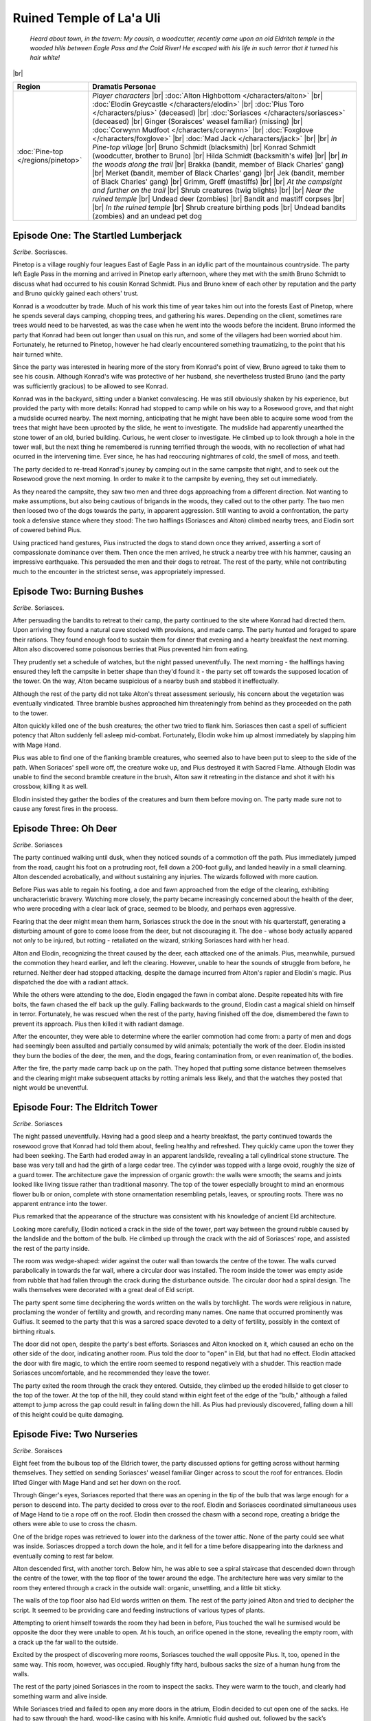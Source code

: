 ===========================
 Ruined Temple of La'a Uli
===========================

  *Heard about town, in the tavern: My cousin, a woodcutter, recently came upon
  an old Eldritch temple in the wooded hills between Eagle Pass and the Cold
  River! He escaped with his life in such terror that it turned his hair white!*

|br|

.. list-table::
   :header-rows: 1
   :widths: auto

   * - Region
     - Dramatis Personae
   * - :doc:`Pine-top </regions/pinetop>`
     - *Player characters*
       |br| :doc:`Alton Highbottom </characters/alton>`
       |br| :doc:`Elodin Greycastle </characters/elodin>`
       |br| :doc:`Pius Toro </characters/pius>` (deceased)
       |br| :doc:`Soriasces </characters/soriasces>` (deceased)
       |br| Ginger (Soraisces' weasel familiar) (missing)
       |br| :doc:`Corwynn Mudfoot </characters/corwynn>`
       |br| :doc:`Foxglove </characters/foxglove>`
       |br| :doc:`Mad Jack </characters/jack>`
       |br|
       |br| *In Pine-top village*
       |br| Bruno Schmidt (blacksmith)
       |br| Konrad Schmidt (woodcutter, brother to Bruno)
       |br| Hilda Schmidt (backsmith's wife)
       |br|
       |br| *In the woods along the trail*
       |br| Brakka (bandit, member of Black Charles' gang)
       |br| Merket (bandit, member of Black Charles' gang)
       |br| Jek (bandit, member of Black Charles' gang)
       |br| Grimm, Greff (mastiffs)
       |br|
       |br| *At the campsight and further on the trail*
       |br| Shrub creatures (twig blights)
       |br|
       |br| *Near the ruined temple*
       |br| Undead deer (zombies)
       |br| Bandit and mastiff corpses
       |br|
       |br| *In the ruined temple*
       |br| Shrub creature birthing pods
       |br| Undead bandits (zombies) and an undead pet dog
 

Episode One: The Startled Lumberjack
------------------------------------
*Scribe*. Socriasces.

Pinetop is a village roughly four leagues East of Eagle Pass in an idyllic part
of the mountainous countryside. The party left Eagle Pass in the morning and
arrived in Pinetop early afternoon, where they met with the smith Bruno Schmidt
to discuss what had occurred to his cousin Konrad Schmidt. Pius and Bruno knew
of each other by reputation and the party and Bruno quickly gained each others'
trust.

Konrad is a woodcutter by trade. Much of his work this time of year takes him
out into the forests East of Pinetop, where he spends several days camping,
chopping trees, and gathering his wares. Depending on the client, sometimes
rare trees would need to be harvested, as was the case when he went into the
woods before the incident. Bruno informed the party that Konrad had been out
longer than usual on this run, and some of the villagers had been worried about
him. Fortunately, he returned to Pinetop, however he had clearly encountered
something traumatizing, to the point that his hair turned white.

Since the party was interested in hearing more of the story from Konrad's point
of view, Bruno agreed to take them to see his cousin. Although Konrad's wife
was protective of her husband, she nevertheless trusted Bruno (and the party
was sufficiently gracious) to be allowed to see Konrad.

Konrad was in the backyard, sitting under a blanket convalescing. He was still
obviously shaken by his experience, but provided the party with more details:
Konrad had stopped to camp while on his way to a Rosewood grove, and that night
a mudslide ocurred nearby. The next morning, anticipating that he might have
been able to acquire some wood from the trees that might have been uprooted by
the slide, he went to investigate. The mudslide had apparently unearthed the
stone tower of an old, buried building. Curious, he went closer to
investigate. He climbed up to look through a hole in the tower wall, but the
next thing he remembered is running terrified through the woods, with no
recollection of what had ocurred in the intervening time. Ever since, he has
had reoccuring nightmares of cold, the smell of moss, and teeth.

The party decided to re-tread Konrad's jouney by camping out in the same
campsite that night, and to seek out the Rosewood grove the next morning. In
order to make it to the campsite by evening, they set out immediately.

As they neared the campsite, they saw two men and three dogs approaching from a
different direction. Not wanting to make assumptions, but also being cautious
of brigands in the woods, they called out to the other party. The two men then
loosed two of the dogs towards the party, in apparent aggression. Still wanting
to avoid a confrontation, the party took a defensive stance where they stood:
The two halflings (Soriasces and Alton) climbed nearby trees, and Elodin sort
of cowered behind Pius.

Using practiced hand gestures, Pius instructed the dogs to stand down once they
arrived, asserting a sort of compassionate dominance over them. Then once the
men arrived, he struck a nearby tree with his hammer, causing an impressive
earthquake. This persuaded the men and their dogs to retreat. The rest of the
party, while not contributing much to the encounter in the strictest sense, was
appropriately impressed.


Episode Two: Burning Bushes
---------------------------
*Scribe*. Soriasces.

After persuading the bandits to retreat to their camp, the party continued to
the site where Konrad had directed them. Upon arriving they found a natural
cave stocked with provisions, and made camp. The party hunted and foraged to
spare their rations. They found enough food to sustain them for dinner that
evening and a hearty breakfast the next morning. Alton also discovered some
poisonous berries that Pius prevented him from eating.

They prudently set a schedule of watches, but the night passed
uneventfully. The next morning - the halflings having ensured they left the
campsite in better shape than they'd found it - the party set off towards the
supposed location of the tower. On the way, Alton became suspicious of a nearby
bush and stabbed it ineffectually.

Although the rest of the party did not take Alton's threat assessment
seriously, his concern about the vegetation was eventually vindicated. Three
bramble bushes approached him threateningly from behind as they proceeded on
the path to the tower.

Alton quickly killed one of the bush creatures; the other two tried to flank
him. Soriasces then cast a spell of sufficient potency that Alton suddenly fell
asleep mid-combat. Fortunately, Elodin woke him up almost immediately by
slapping him with Mage Hand.

Pius was able to find one of the flanking bramble creatures, who seemed also to
have been put to sleep to the side of the path. When Soriaces' spell wore off,
the creature woke up, and Pius destroyed it with Sacred Flame. Although Elodin
was unable to find the second bramble creature in the brush, Alton saw it
retreating in the distance and shot it with his crossbow, killing it as well.

Elodin insisted they gather the bodies of the creatures and burn them before
moving on. The party made sure not to cause any forest fires in the process.


Episode Three: Oh Deer
----------------------
*Scribe*. Soriasces

The party continued walking until dusk, when they noticed sounds of a commotion
off the path. Pius immediately jumped from the road, caught his foot on a
protruding root, fell down a 200-foot gully, and landed heavily in a small
clearning. Alton descended acrobatically, and without sustaining any
injuries. The wizards followed with more caution.

Before Pius was able to regain his footing, a doe and fawn approached from the
edge of the clearing, exhibiting uncharacteristic bravery. Watching more
closely, the party became increasingly concerned about the health of the deer,
who were proceding with a clear lack of grace, seemed to be bloody, and perhaps
even aggressive.

Fearing that the deer might mean them harm, Soriasces struck the doe in the
snout with his quarterstaff, generating a disturbing amount of gore to come
loose from the deer, but not discouraging it. The doe - whose body actually
appared not only to be injured, but rotting - retaliated on the wizard,
striking Soriasces hard with her head.

Alton and Elodin, recognizing the threat caused by the deer, each attacked one
of the animals. Pius, meanwhile, pursued the commotion they heard earlier, and
left the clearing. However, unable to hear the sounds of struggle from before,
he returned. Neither deer had stopped attacking, despite the damage incurred
from Alton's rapier and Elodin's magic. Pius dispatched the doe with a radiant
attack.

While the others were attending to the doe, Elodin engaged the fawn in combat
alone. Despite repeated hits with fire bolts, the fawn chased the elf back up
the gully. Falling backwards to the ground, Elodin cast a magical shield on
himself in terror. Fortunately, he was rescued when the rest of the party,
having finished off the doe, dismembered the fawn to prevent its approach. Pius
then killed it with radiant damage.

After the encounter, they were able to determine where the earlier commotion
had come from: a party of men and dogs had seemingly been assulted and
partially consumed by wild animals; potentially the work of the deer. Elodin
insisted they burn the bodies of the deer, the men, and the dogs, fearing
contamination from, or even reanimation of, the bodies.

After the fire, the party made camp back up on the path. They hoped that
putting some distance between themselves and the clearing might make subsequent
attacks by rotting animals less likely, and that the watches they posted that
night would be uneventful.


Episode Four: The Eldritch Tower
--------------------------------
*Scribe*. Soriasces

The night passed uneventfully. Having had a good sleep and a hearty breakfast,
the party continued towards the rosewood grove that Konrad had told them about,
feeling healthy and refreshed. They quickly came upon the tower they had been
seeking. The Earth had eroded away in an apparent landslide, revealing a tall
cylindrical stone structure. The base was very tall and had the girth of a
large cedar tree. The cylinder was topped with a large ovoid, roughly the size
of a guard tower. The architecture gave the impression of organic growth: the
walls were smooth; the seams and joints looked like living tissue rather than
traditional masonry. The top of the tower especially brought to mind an
enormous flower bulb or onion, complete with stone ornamentation resembling
petals, leaves, or sprouting roots. There was no apparent entrance into the
tower.

Pius remarked that the appearance of the structure was consistent with his
knowledge of ancient Eld architecture.

Looking more carefully, Elodin noticed a crack in the side of the tower, part
way between the ground rubble caused by the landslide and the bottom of the
bulb. He climbed up through the crack with the aid of Soriasces' rope, and
assisted the rest of the party inside.

The room was wedge-shaped: wider against the outer wall than towards the centre
of the tower. The walls curved parabolically in towards the far wall, where a
circular door was installed. The room inside the tower was empty aside from
rubble that had fallen through the crack during the disturbance outside. The
circular door had a spiral design. The walls themselves were decorated with a
great deal of Eld script.

The party spent some time deciphering the words written on the walls by
torchlight. The words were religious in nature, proclaming the wonder of
fertility and growth, and recording many names. One name that occurred
prominently was Gulfius. It seemed to the party that this was a sarcred space
devoted to a deity of fertility, possibly in the context of birthing rituals.

The door did not open, despite the party's best efforts. Soriasces and Alton
knocked on it, which caused an echo on the other side of the door, indicating
another room. Pius told the door to "open" in Eld, but that had no
effect. Elodin attacked the door with fire magic, to which the entire room
seemed to respond negatively with a shudder. This reaction made Soriasces
uncomfortable, and he recommended they leave the tower.

The party exited the room through the crack they entered. Outside, they climbed
up the eroded hillside to get closer to the top of the tower. At the top of the
hill, they could stand within eight feet of the edge of the "bulb," although a
failed attempt to jump across the gap could result in falling down the hill. As
Pius had previously discovered, falling down a hill of this height could be
quite damaging.


Episode Five: Two Nurseries
---------------------------
*Scribe*. Soraisces

Eight feet from the bulbous top of the Eldrich tower, the party discussed
options for getting across without harming themselves. They settled on sending
Soriasces' weasel familiar Ginger across to scout the roof for
entrances. Elodin lifted Ginger with Mage Hand and set her down on the roof.

Through Ginger's eyes, Soriasces reported that there was an opening in the tip
of the bulb that was large enough for a person to descend into. The party
decided to cross over to the roof. Elodin and Soriasces coordinated
simultaneous uses of Mage Hand to tie a rope off on the roof. Elodin then
crossed the chasm with a second rope, creating a bridge the others were able to
use to cross the chasm.

One of the bridge ropes was retrieved to lower into the darkness of the tower
attic. None of the party could see what was inside. Soriasces dropped a torch
down the hole, and it fell for a time before disappearing into the darkness and
eventually coming to rest far below.

Alton descended first, with another torch. Below him, he was able to see a
spiral staircase that descended down through the centre of the tower, with the
top floor of the tower around the edge. The architecture here was very similar
to the room they entered through a crack in the outside wall: organic,
unsettling, and a little bit sticky.

The walls of the top floor also had Eld words written on them. The rest of the
party joined Alton and tried to decipher the script. It seemed to be providing
care and feeding instructions of various types of plants.

Attempting to orient himself towards the room they had been in before, Pius
touched the wall he surmised would be opposite the door they were unable to
open. At his touch, an orifice opened in the stone, revealing the empty room,
with a crack up the far wall to the outside.

Excited by the prospect of discovering more rooms, Soriasces touched the wall
opposite Pius. It, too, opened in the same way. This room, however, was
occupied. Roughly fifty hard, bulbous sacks the size of a human hung from the
walls.

The rest of the party joined Soriasces in the room to inspect the sacks. They
were warm to the touch, and clearly had something warm and alive inside.

While Soriasces tried and failed to open any more doors in the atrium, Elodin
decided to cut open one of the sacks. He had to saw through the hard, wood-like
casing with his knife. Amniotic fluid gushed out, followed by the sack’s
inhabitant: A green, branchy creature similar to the bushes that had assaulted
them the day before.

Determining that the plant creature was aggressive, Alton dispatched it with
his rapier. Elodin, alarmed at his discovery, started to cast a spell with the
intention of burning all of the sacks and the creatures inside them. Before he
could accomplish this, however, Soriasces returned to the room and tackled him,
breaking his concentration, temporarily saving the sacks and their contents.

The party left the room and reflected briefly on the benefits of and potential
problems with eradicating the room with fire. Elodin, reconsidering his idea,
reasoned that it was probable that the creatures may not be very vulnerable to
fire, since they seemed to be made of green shoots that do not burn very well.

The party attempted to close the door to the seed room by touching it, and the
door closed. They also closed the door to the room with the crack. Looking at
the Eld script again, they discovered that the doors they had opened described
their contents as, roughly, “The Small Ones.” There were six other distinct
areas around the walls, with two other types of directions. The party concluded
then, that there were two other kinds of creatures within the walls, and also
that the room they had initially entered had once been occupied with egg-sacks,
and was not anymore. They hypothesized that the creatures may have hatched and
escaped through the crack in the wall.

Confident that they now knew where the bush creatures they’d encountered had
come from, and having a rough idea of how many others might be out in the
forest, the party decided to learn more about the tower’s inhabitants. They
descended the staircase in single-file.

They had not descended for very long when Pius announced that two beings were
coming up the stairs towards them, and he was fairly certain their company was
already dead.


Episode Six: The Undead and the Dead
------------------------------------
*Scribe*. Soriasces

Two undead humanoids ascended the stairs towards the party. Pius and Elodin
tried to fend them off from the top of the stairs with radiant and fire magic
respectively. Alton and Soriasces rounded the landing to be able to aim
downwards at the tops of the attackers' heads.

Soriasces, failing to strike effectively with his quarterstaff, jumped down
from the ledge to the stairway. The undead humanoid in the rear turned to
attack him. Although Soriasces failed to push his assailant off the stairs,
Alton was able to cleave the zombie in half. Even so, the half-zombie continued
advancing on Soriasces, inflicting damage.

Fortunately, Pius and Elodin destroyed both zombies before Soriasces was too
badly injured, and Pius healed him back up to full health. Emboldened by a
successful encounter, the party descended the stairs to the floor below.

The lower floor was smaller than the top floor, roughly round, and empty aside
from the descending staircase. A hallway extended off from a far wall. Once
Alton, Soriasces and Pius reached the landing, they noticed three figures
approaching from that hallway: two humanoids and a dog. They quickly identified
them as three more zombies.

Alton armed himself with a bow to fire at the zombies from a distance. He and
Pius retreated back up the stairs with Elodin, while Soriasces edged along the
wall in an attempt to draw one attacker off from the pack. Soriasces attacked
one monster with Chill Touch, getting its attention. They engaged in combat,
but the rest of the party lost sight of them from the stairs. The dog and the
second zombie chased the other three up the stairs.

Elodin focused his fire magic on the dog while Alton and Pius attacked the
humanoid. Unfortunately, Pius' radiant attacks missed frequently. The zombie
knocked Pius unconscious before Alton was able to kill it. Once he killed the
dog, Elodin tried to stabilize Pius but was unable to save him, and the cleric
died.

The second zombie then approached from where it had been attacking
Soriasces. Realizing that Soriasces had likely lost the fight, Alton hurried
into the room. He found Soriasces dead on the floor. Elodin fended off the
second zombie as well as he could before also being knocked out. Alton returned
to the staircase, killed the remaining zombie, and stabilized Elodin.

Shaken and eager to return home, Alton dragged his three party members into the
empty room with the crack, and waited for Elodin to regain consciousness. When
Elodin awoke, Alton explained what had occurred. They agreed to loot and burn
Soriasces and Pius' bodies in the event that the undeath affliction was
contagious. They returned to Eagle Pass.


Episode Seven: Return to the Tower
----------------------------------
*Scribe*. Corwynn

After a disturbing night of cowering in the birthing chamber as something
scratched against the door, Elosin and Alton escaped the temple through the
crack in the outside wall. They spent the next day traveling back to the
woodcutter's camp.

They reached the camp the following morning, and happened upon three strangers
who had been using the camp the previous night. Two of the strangers - Corwynn
and Mad Jack - were arguing about the importance of eating a good breakfast
before leaving.

Alton introduced himself to the group, and everyone eventually made each
others' acquaintance. Foxglove, Mad Jack, and Corwynn had been searching for a
party of four adventurers seeking a mysterious tower. Alton and Elodin revealed
that they had been part of that party, but two of their number had died in the
tower.

Corwynn determined that the halfling wizard that had died in the tower was
likely her long-lost uncle Felix. She confronted Alton about allowing Soriasces
to die and leaving his body behind. Alton and Elodin confirmed that there were
mysterous and Eldrich things occuring at the tower, to Foxglove and Mad Jack's
increased interest.

The five adventurers decided to form a new party and return to the tower. They
made their way back to the top floor, then descended the staircase
unimpeded. At the bottom of the stairs they found six dead bodies, arranged
seated back-to-back in a circle, and the body of a dog. Elodin, now fully
recovered, set about burning them. While not a fast or easy process, he
nevertheless made some progress with his fire magic.

Corwynn inspected the body of the halfling and confirmed that Soriasces was
indeed her uncle. The realization hit her hard, and she retreated to the corner
with his body to grieve.

Foxglove scouted down the hallway, and noticed that someone was approaching
them quickly from the other end. Warning those near her to be on alert, she hid
in the shadows and waited. Elodin cast mage armor on himself.

A very tall, long-limbed figure strode into the room and attacked Alton with
two weapons. Mad Jack fired an arrow at the attacker, and Foxglove backstabbed
it from behind. Corwynn, realizing they were under attack, threw a hand axe and
struck the assailant. Alton counterattacked successfully. Nevertheless, the
attacker continued to fight.
